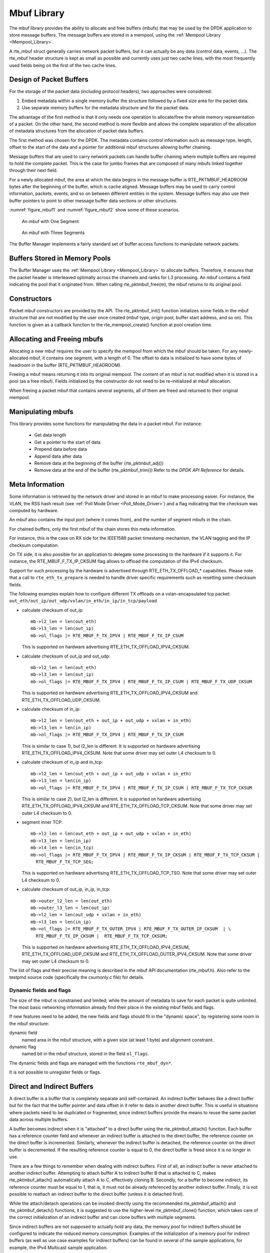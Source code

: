 ..  SPDX-License-Identifier: BSD-3-Clause
    Copyright(c) 2010-2014 Intel Corporation.

.. _Mbuf_Library:

Mbuf Library
============

The mbuf library provides the ability to allocate and free buffers (mbufs)
that may be used by the DPDK application to store message buffers.
The message buffers are stored in a mempool, using the :ref:`Mempool Library <Mempool_Library>`.

A rte_mbuf struct generally carries network packet buffers, but it can actually
be any data (control data, events, ...).
The rte_mbuf header structure is kept as small as possible and currently uses
just two cache lines, with the most frequently used fields being on the first
of the two cache lines.

Design of Packet Buffers
------------------------

For the storage of the packet data (including protocol headers), two approaches were considered:

#.  Embed metadata within a single memory buffer the structure followed by a fixed size area for the packet data.

#.  Use separate memory buffers for the metadata structure and for the packet data.

The advantage of the first method is that it only needs one operation to allocate/free the whole memory representation of a packet.
On the other hand, the second method is more flexible and allows
the complete separation of the allocation of metadata structures from the allocation of packet data buffers.

The first method was chosen for the DPDK.
The metadata contains control information such as message type, length,
offset to the start of the data and a pointer for additional mbuf structures allowing buffer chaining.

Message buffers that are used to carry network packets can handle buffer chaining
where multiple buffers are required to hold the complete packet.
This is the case for jumbo frames that are composed of many mbufs linked together through their next field.

For a newly allocated mbuf, the area at which the data begins in the message buffer is
RTE_PKTMBUF_HEADROOM bytes after the beginning of the buffer, which is cache aligned.
Message buffers may be used to carry control information, packets, events,
and so on between different entities in the system.
Message buffers may also use their buffer pointers to point to other message buffer data sections or other structures.

:numref:`figure_mbuf1` and :numref:`figure_mbuf2` show some of these scenarios.

.. _figure_mbuf1:

.. figure:: img/mbuf1.*

   An mbuf with One Segment


.. _figure_mbuf2:

.. figure:: img/mbuf2.*

   An mbuf with Three Segments


The Buffer Manager implements a fairly standard set of buffer access functions to manipulate network packets.

Buffers Stored in Memory Pools
------------------------------

The Buffer Manager uses the :ref:`Mempool Library <Mempool_Library>` to allocate buffers.
Therefore, it ensures that the packet header is interleaved optimally across the channels and ranks for L3 processing.
An mbuf contains a field indicating the pool that it originated from.
When calling rte_pktmbuf_free(m), the mbuf returns to its original pool.

Constructors
------------

Packet mbuf constructors are provided by the API.
The rte_pktmbuf_init() function initializes some fields in the mbuf structure that
are not modified by the user once created (mbuf type, origin pool, buffer start address, and so on).
This function is given as a callback function to the rte_mempool_create() function at pool creation time.

Allocating and Freeing mbufs
----------------------------

Allocating a new mbuf requires the user to specify the mempool from which the mbuf should be taken.
For any newly-allocated mbuf, it contains one segment, with a length of 0.
The offset to data is initialized to have some bytes of headroom in the buffer (RTE_PKTMBUF_HEADROOM).

Freeing a mbuf means returning it into its original mempool.
The content of an mbuf is not modified when it is stored in a pool (as a free mbuf).
Fields initialized by the constructor do not need to be re-initialized at mbuf allocation.

When freeing a packet mbuf that contains several segments, all of them are freed and returned to their original mempool.

Manipulating mbufs
------------------

This library provides some functions for manipulating the data in a packet mbuf. For instance:

    *  Get data length

    *  Get a pointer to the start of data

    *  Prepend data before data

    *   Append data after data

    *   Remove data at the beginning of the buffer (rte_pktmbuf_adj())

    *   Remove data at the end of the buffer (rte_pktmbuf_trim()) Refer to the *DPDK API Reference* for details.

Meta Information
----------------

Some information is retrieved by the network driver and stored in an mbuf to make processing easier.
For instance, the VLAN, the RSS hash result (see :ref:`Poll Mode Driver <Poll_Mode_Driver>`)
and a flag indicating that the checksum was computed by hardware.

An mbuf also contains the input port (where it comes from), and the number of segment mbufs in the chain.

For chained buffers, only the first mbuf of the chain stores this meta information.

For instance, this is the case on RX side for the IEEE1588 packet
timestamp mechanism, the VLAN tagging and the IP checksum computation.

On TX side, it is also possible for an application to delegate some
processing to the hardware if it supports it. For instance, the
RTE_MBUF_F_TX_IP_CKSUM flag allows to offload the computation of the IPv4
checksum.

Support for such processing by the hardware is advertised through RTE_ETH_TX_OFFLOAD_* capabilities.
Please note that a call to ``rte_eth_tx_prepare`` is needed to handle driver specific requirements such as resetting some checksum fields.

The following examples explain how to configure different TX offloads on
a vxlan-encapsulated tcp packet:
``out_eth/out_ip/out_udp/vxlan/in_eth/in_ip/in_tcp/payload``

- calculate checksum of out_ip::

    mb->l2_len = len(out_eth)
    mb->l3_len = len(out_ip)
    mb->ol_flags |= RTE_MBUF_F_TX_IPV4 | RTE_MBUF_F_TX_IP_CSUM

  This is supported on hardware advertising RTE_ETH_TX_OFFLOAD_IPV4_CKSUM.

- calculate checksum of out_ip and out_udp::

    mb->l2_len = len(out_eth)
    mb->l3_len = len(out_ip)
    mb->ol_flags |= RTE_MBUF_F_TX_IPV4 | RTE_MBUF_F_TX_IP_CSUM | RTE_MBUF_F_TX_UDP_CKSUM

  This is supported on hardware advertising RTE_ETH_TX_OFFLOAD_IPV4_CKSUM
  and RTE_ETH_TX_OFFLOAD_UDP_CKSUM.

- calculate checksum of in_ip::

    mb->l2_len = len(out_eth + out_ip + out_udp + vxlan + in_eth)
    mb->l3_len = len(in_ip)
    mb->ol_flags |= RTE_MBUF_F_TX_IPV4 | RTE_MBUF_F_TX_IP_CSUM

  This is similar to case 1), but l2_len is different. It is supported
  on hardware advertising RTE_ETH_TX_OFFLOAD_IPV4_CKSUM.
  Note that some driver may set outer L4 checksum to 0.

- calculate checksum of in_ip and in_tcp::

    mb->l2_len = len(out_eth + out_ip + out_udp + vxlan + in_eth)
    mb->l3_len = len(in_ip)
    mb->ol_flags |= RTE_MBUF_F_TX_IPV4 | RTE_MBUF_F_TX_IP_CSUM | RTE_MBUF_F_TX_TCP_CKSUM

  This is similar to case 2), but l2_len is different. It is supported
  on hardware advertising RTE_ETH_TX_OFFLOAD_IPV4_CKSUM and
  RTE_ETH_TX_OFFLOAD_TCP_CKSUM.
  Note that some driver may set outer L4 checksum to 0.

- segment inner TCP::

    mb->l2_len = len(out_eth + out_ip + out_udp + vxlan + in_eth)
    mb->l3_len = len(in_ip)
    mb->l4_len = len(in_tcp)
    mb->ol_flags |= RTE_MBUF_F_TX_IPV4 | RTE_MBUF_F_TX_IP_CKSUM | RTE_MBUF_F_TX_TCP_CKSUM |
      RTE_MBUF_F_TX_TCP_SEG;

  This is supported on hardware advertising RTE_ETH_TX_OFFLOAD_TCP_TSO.
  Note that some driver may set outer L4 checksum to 0.

- calculate checksum of out_ip, in_ip, in_tcp::

    mb->outer_l2_len = len(out_eth)
    mb->outer_l3_len = len(out_ip)
    mb->l2_len = len(out_udp + vxlan + in_eth)
    mb->l3_len = len(in_ip)
    mb->ol_flags |= RTE_MBUF_F_TX_OUTER_IPV4 | RTE_MBUF_F_TX_OUTER_IP_CKSUM  | \
      RTE_MBUF_F_TX_IP_CKSUM |  RTE_MBUF_F_TX_TCP_CKSUM;

  This is supported on hardware advertising RTE_ETH_TX_OFFLOAD_IPV4_CKSUM,
  RTE_ETH_TX_OFFLOAD_UDP_CKSUM and RTE_ETH_TX_OFFLOAD_OUTER_IPV4_CKSUM.
  Note that some driver may set outer L4 checksum to 0.

The list of flags and their precise meaning is described in the mbuf API
documentation (rte_mbuf.h). Also refer to the testpmd source code
(specifically the csumonly.c file) for details.

Dynamic fields and flags
~~~~~~~~~~~~~~~~~~~~~~~~

The size of the mbuf is constrained and limited;
while the amount of metadata to save for each packet is quite unlimited.
The most basic networking information already find their place
in the existing mbuf fields and flags.

If new features need to be added, the new fields and flags should fit
in the "dynamic space", by registering some room in the mbuf structure:

dynamic field
   named area in the mbuf structure,
   with a given size (at least 1 byte) and alignment constraint.

dynamic flag
   named bit in the mbuf structure,
   stored in the field ``ol_flags``.

The dynamic fields and flags are managed with the functions ``rte_mbuf_dyn*``.

It is not possible to unregister fields or flags.

.. _direct_indirect_buffer:

Direct and Indirect Buffers
---------------------------

A direct buffer is a buffer that is completely separate and self-contained.
An indirect buffer behaves like a direct buffer but for the fact that the buffer pointer and
data offset in it refer to data in another direct buffer.
This is useful in situations where packets need to be duplicated or fragmented,
since indirect buffers provide the means to reuse the same packet data across multiple buffers.

A buffer becomes indirect when it is "attached" to a direct buffer using the rte_pktmbuf_attach() function.
Each buffer has a reference counter field and whenever an indirect buffer is attached to the direct buffer,
the reference counter on the direct buffer is incremented.
Similarly, whenever the indirect buffer is detached, the reference counter on the direct buffer is decremented.
If the resulting reference counter is equal to 0, the direct buffer is freed since it is no longer in use.

There are a few things to remember when dealing with indirect buffers.
First of all, an indirect buffer is never attached to another indirect buffer.
Attempting to attach buffer A to indirect buffer B that is attached to C, makes rte_pktmbuf_attach() automatically attach A to C, effectively cloning B.
Secondly, for a buffer to become indirect, its reference counter must be equal to 1,
that is, it must not be already referenced by another indirect buffer.
Finally, it is not possible to reattach an indirect buffer to the direct buffer (unless it is detached first).

While the attach/detach operations can be invoked directly using the recommended rte_pktmbuf_attach() and rte_pktmbuf_detach() functions,
it is suggested to use the higher-level rte_pktmbuf_clone() function,
which takes care of the correct initialization of an indirect buffer and can clone buffers with multiple segments.

Since indirect buffers are not supposed to actually hold any data,
the memory pool for indirect buffers should be configured to indicate the reduced memory consumption.
Examples of the initialization of a memory pool for indirect buffers (as well as use case examples for indirect buffers)
can be found in several of the sample applications, for example, the IPv4 Multicast sample application.

Debug
-----

In debug mode, the functions of the mbuf library perform sanity checks before any operation (such as, buffer corruption,
bad type, and so on).

Use Cases
---------

All networking application should use mbufs to transport network packets.
